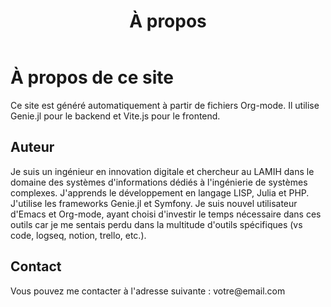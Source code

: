 #+TITLE: À propos

* À propos de ce site
Ce site est généré automatiquement à partir de fichiers Org-mode. Il utilise Genie.jl pour le backend et Vite.js pour le frontend.

** Auteur
Je suis un ingénieur en innovation digitale et chercheur au LAMIH dans le domaine des systèmes d'informations dédiés à l'ingénierie de systèmes complexes. J'apprends le développement en langage LISP, Julia et PHP. J'utilise les frameworks Genie.jl et Symfony. Je suis nouvel utilisateur d'Emacs et Org-mode, ayant choisi d'investir le temps nécessaire dans ces outils car je me sentais perdu dans la multitude d'outils spécifiques (vs code, logseq, notion, trello, etc.).

** Contact
Vous pouvez me contacter à l'adresse suivante : votre@email.com
